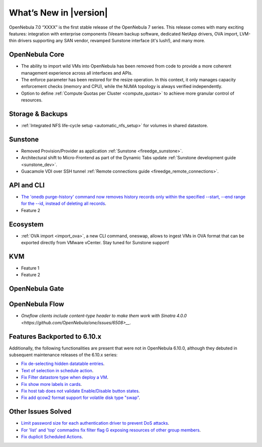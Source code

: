 .. _whats_new:

================================================================================
What’s New in |version|
================================================================================

OpenNebula 7.0 “XXXX” is the first stable release of the OpenNebula 7 series. This release comes with many exciting features: integration with enterprise components (Veeam backup software, dedicated NetApp drivers, OVA import, LVM-thin drivers supporting any SAN vendor, revamped Sunstone interface (it's lush!), and many more.




OpenNebula Core
================================================================================

- The ability to import wild VMs into OpenNebula has been removed from code to provide a more coherent management experience across all interfaces and APIs.
- The enforce parameter has been restored for the resize operation. In this context, it only manages capacity enforcement checks (memory and CPU), while the NUMA topology is always verified independently.
- Option to define :ref:`Compute Quotas per Cluster <compute_quotas>` to achieve more granular control of resources.

Storage & Backups
================================================================================

- :ref:`Integrated NFS life-cycle setup <automatic_nfs_setup>` for volumes in shared datastore.

Sunstone
================================================================================

- Removed Provision/Provider as application :ref:`Sunstone <fireedge_sunstone>`.
- Architectural shift to Micro-Frontend as part of the Dynamic Tabs update :ref:`Sunstone development guide <sunstone_dev>`.
- Guacamole VDI over SSH tunnel :ref:`Remote connections guide <fireedge_remote_connections>`.

API and CLI
================================================================================

- `The 'onedb purge-history' command now removes history records only within the specified --start, --end range for the --id, instead of deleting all records <https://github.com/OpenNebula/one/issues/6699>`__.
- Feature 2


Ecosystem
=========

- :ref:`OVA import <import_ova>`, a new CLI command, oneswap, allows to ingest VMs in OVA format that can be exported directly from VMware vCenter. Stay tuned for Sunstone support!

KVM
================================================================================

- Feature 1
- Feature 2


OpenNebula Gate
================================================================================


OpenNebula Flow
================================================================================

- `Oneflow clients include content-type header to make them work with Sinatra 4.0.0 <https://github.com/OpenNebula/one/issues/6508>__`.


Features Backported to 6.10.x
================================================================================

Additionally, the following functionalities are present that were not in OpenNebula 6.10.0, although they debuted in subsequent maintenance releases of the 6.10.x series:

- `Fix de-selecting hidden datatable entries <https://github.com/OpenNebula/one/issues/6781>`__.
- `Text of selection in schedule action <https://github.com/OpenNebula/one/issues/6410>`__.
- `Fix Filter datastore type when deploy a VM <https://github.com/OpenNebula/one/issues/6927>`__.
- `Fix show more labels in cards <https://github.com/OpenNebula/one/issues/6643>`__.
- `Fix host tab does not validate Enable/Disable button states <https://github.com/OpenNebula/one/issues/6792>`__.
- `Fix add qcow2 format support for volatile disk type "swap" <https://github.com/OpenNebula/one/issues/6622>`__.

Other Issues Solved
================================================================================

- `Limit password size for each authentication driver to prevent DoS attacks <https://github.com/OpenNebula/one/issues/6892>`__.
- `For 'list' and 'top' commadns fix filter flag G exposing resources of other group members <https://github.com/OpenNebula/one/issues/6952>`__.
- `Fix duplicit Scheduled Actions <https://github.com/OpenNebula/one/issues/6996>`__.
